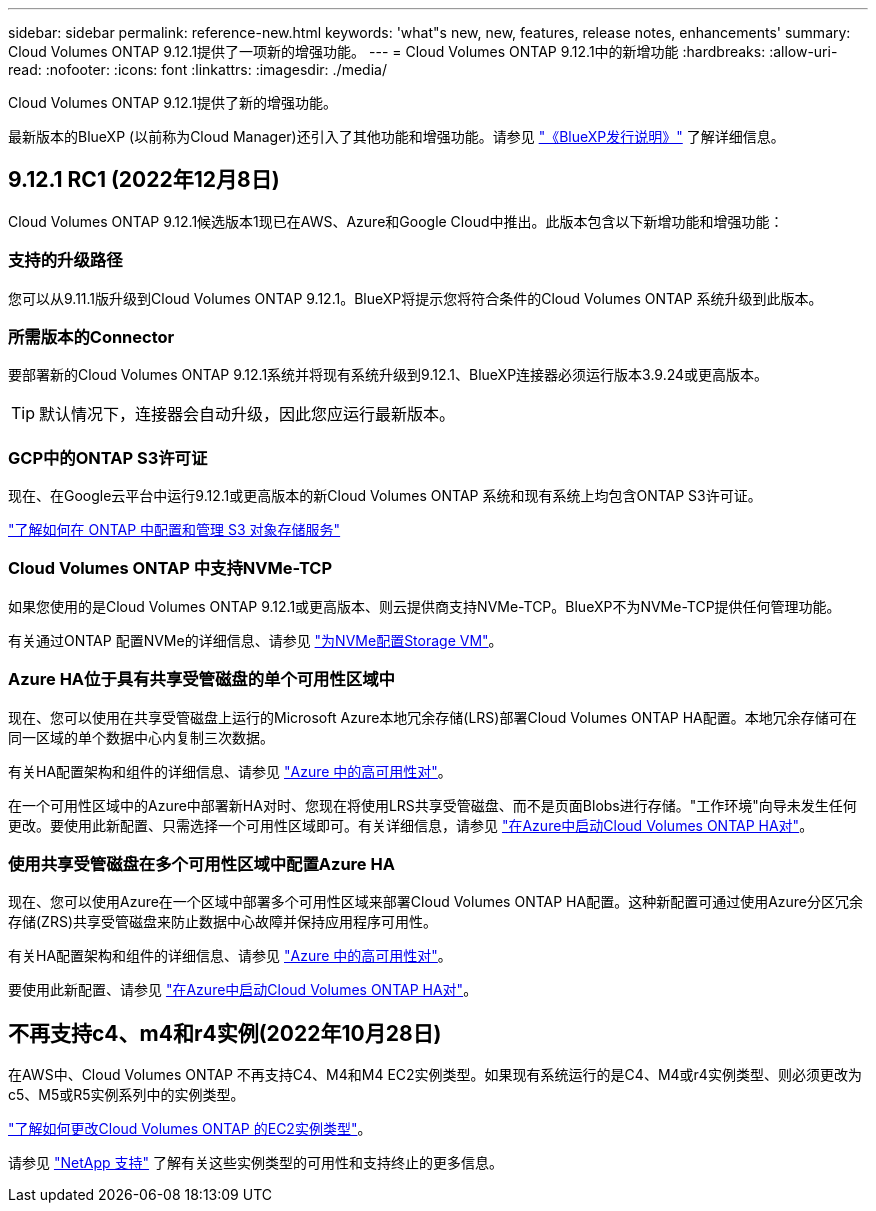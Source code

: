 ---
sidebar: sidebar 
permalink: reference-new.html 
keywords: 'what"s new, new, features, release notes, enhancements' 
summary: Cloud Volumes ONTAP 9.12.1提供了一项新的增强功能。 
---
= Cloud Volumes ONTAP 9.12.1中的新增功能
:hardbreaks:
:allow-uri-read: 
:nofooter: 
:icons: font
:linkattrs: 
:imagesdir: ./media/


[role="lead"]
Cloud Volumes ONTAP 9.12.1提供了新的增强功能。

最新版本的BlueXP (以前称为Cloud Manager)还引入了其他功能和增强功能。请参见 https://docs.netapp.com/us-en/cloud-manager-cloud-volumes-ontap/whats-new.html["《BlueXP发行说明》"^] 了解详细信息。



== 9.12.1 RC1 (2022年12月8日)

Cloud Volumes ONTAP 9.12.1候选版本1现已在AWS、Azure和Google Cloud中推出。此版本包含以下新增功能和增强功能：



=== 支持的升级路径

您可以从9.11.1版升级到Cloud Volumes ONTAP 9.12.1。BlueXP将提示您将符合条件的Cloud Volumes ONTAP 系统升级到此版本。



=== 所需版本的Connector

要部署新的Cloud Volumes ONTAP 9.12.1系统并将现有系统升级到9.12.1、BlueXP连接器必须运行版本3.9.24或更高版本。


TIP: 默认情况下，连接器会自动升级，因此您应运行最新版本。



=== GCP中的ONTAP S3许可证

现在、在Google云平台中运行9.12.1或更高版本的新Cloud Volumes ONTAP 系统和现有系统上均包含ONTAP S3许可证。

https://docs.netapp.com/us-en/ontap/object-storage-management/index.html["了解如何在 ONTAP 中配置和管理 S3 对象存储服务"^]



=== Cloud Volumes ONTAP 中支持NVMe-TCP

如果您使用的是Cloud Volumes ONTAP 9.12.1或更高版本、则云提供商支持NVMe-TCP。BlueXP不为NVMe-TCP提供任何管理功能。

有关通过ONTAP 配置NVMe的详细信息、请参见 link:https://docs.netapp.com/us-en/ontap/san-admin/configure-svm-nvme-task.html["为NVMe配置Storage VM"^]。



=== Azure HA位于具有共享受管磁盘的单个可用性区域中

现在、您可以使用在共享受管磁盘上运行的Microsoft Azure本地冗余存储(LRS)部署Cloud Volumes ONTAP HA配置。本地冗余存储可在同一区域的单个数据中心内复制三次数据。

有关HA配置架构和组件的详细信息、请参见 link:https://docs.netapp.com/us-en/cloud-manager-cloud-volumes-ontap/concept-ha-azure.html["Azure 中的高可用性对"^]。

在一个可用性区域中的Azure中部署新HA对时、您现在将使用LRS共享受管磁盘、而不是页面Blobs进行存储。"工作环境"向导未发生任何更改。要使用此新配置、只需选择一个可用性区域即可。有关详细信息，请参见 link:https://docs.netapp.com/us-en/cloud-manager-cloud-volumes-ontap/task-deploying-otc-azure.html["在Azure中启动Cloud Volumes ONTAP HA对"^]。



=== 使用共享受管磁盘在多个可用性区域中配置Azure HA

现在、您可以使用Azure在一个区域中部署多个可用性区域来部署Cloud Volumes ONTAP HA配置。这种新配置可通过使用Azure分区冗余存储(ZRS)共享受管磁盘来防止数据中心故障并保持应用程序可用性。

有关HA配置架构和组件的详细信息、请参见 link:https://docs.netapp.com/us-en/cloud-manager-cloud-volumes-ontap/concept-ha-azure.html["Azure 中的高可用性对"^]。

要使用此新配置、请参见 link:https://docs.netapp.com/us-en/cloud-manager-cloud-volumes-ontap/task-deploying-otc-azure.html["在Azure中启动Cloud Volumes ONTAP HA对"^]。



== 不再支持c4、m4和r4实例(2022年10月28日)

在AWS中、Cloud Volumes ONTAP 不再支持C4、M4和M4 EC2实例类型。如果现有系统运行的是C4、M4或r4实例类型、则必须更改为c5、M5或R5实例系列中的实例类型。

link:https://docs.netapp.com/us-en/cloud-manager-cloud-volumes-ontap/task-change-ec2-instance.html["了解如何更改Cloud Volumes ONTAP 的EC2实例类型"^]。

请参见 link:https://mysupport.netapp.com/info/communications/ECMLP2880231.html["NetApp 支持"^] 了解有关这些实例类型的可用性和支持终止的更多信息。
